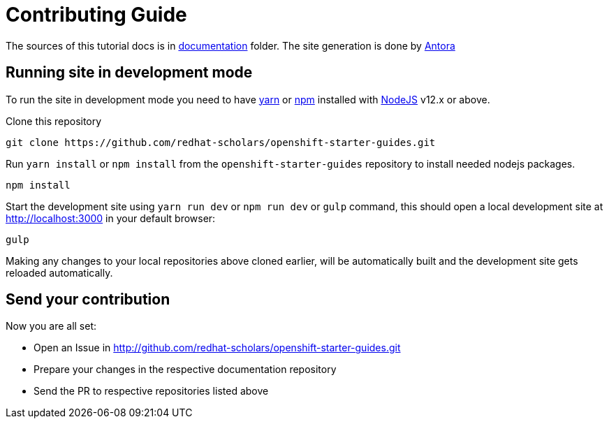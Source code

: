 # Contributing Guide

The sources of this tutorial docs is in https://github.com/redhat-scholars/openshift-starter-guides/tree/master/documentation[documentation] folder.
The site generation is done by https://docs.antora.org/[Antora]

## Running site in development mode

To run the site in development mode you need to have https://yarnpkg.com[yarn] or https://nodejs.org/en/[npm] installed with https://nodejs.org[NodeJS] v12.x or above.

Clone this repository
```
git clone https://github.com/redhat-scholars/openshift-starter-guides.git
```

Run `yarn install` or `npm install` from the `openshift-starter-guides` repository to install needed nodejs packages.
```
npm install
```

Start the development site using `yarn run dev` or `npm run dev` or `gulp` command, this should open a local development site at http://localhost:3000 in your default browser:
```
gulp
```

Making any changes to your local repositories above cloned earlier, will be automatically built and the development site gets reloaded automatically.

## Send your contribution

Now you are all set:

- Open an Issue in http://github.com/redhat-scholars/openshift-starter-guides.git
- Prepare your changes in the respective documentation repository
- Send the PR to respective repositories listed above
